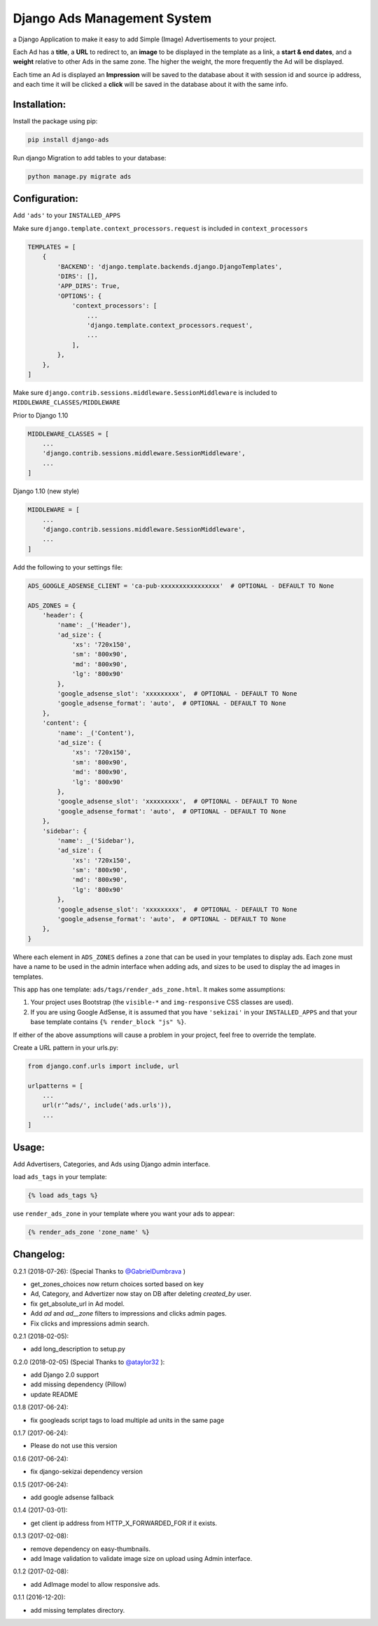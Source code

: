 Django Ads Management System
============================

a Django Application to make it easy to add Simple (Image) Advertisements to your project.

Each Ad has a **title**, a **URL** to redirect to, an **image** to be displayed in the template as a link, a **start & end dates**, and a **weight** relative to other Ads in the same zone. The higher the weight, the more frequently the Ad will be displayed.

Each time an Ad is displayed an **Impression** will be saved to the database about it with session id and source ip address, and each time it will be clicked a **click** will be saved in the database about it with the same info.

Installation:
-------------

Install the package using pip:

.. code-block:: python

  pip install django-ads

Run django Migration to add tables to your database:

.. code-block:: python

  python manage.py migrate ads

Configuration:
--------------

Add ``'ads'`` to your ``INSTALLED_APPS``

Make sure ``django.template.context_processors.request`` is included in ``context_processors``

.. code-block:: python

  TEMPLATES = [
      {
          'BACKEND': 'django.template.backends.django.DjangoTemplates',
          'DIRS': [],
          'APP_DIRS': True,
          'OPTIONS': {
              'context_processors': [
                  ...
                  'django.template.context_processors.request',
                  ...
              ],
          },
      },
  ]


Make sure ``django.contrib.sessions.middleware.SessionMiddleware`` is included to ``MIDDLEWARE_CLASSES/MIDDLEWARE``

Prior to Django 1.10

.. code-block:: python

  MIDDLEWARE_CLASSES = [
      ...
      'django.contrib.sessions.middleware.SessionMiddleware',
      ...
  ]

Django 1.10 (new style)

.. code-block:: python

  MIDDLEWARE = [
      ...
      'django.contrib.sessions.middleware.SessionMiddleware',
      ...
  ]

Add the following to your settings file:

.. code-block:: python

  ADS_GOOGLE_ADSENSE_CLIENT = 'ca-pub-xxxxxxxxxxxxxxxx'  # OPTIONAL - DEFAULT TO None

  ADS_ZONES = {
      'header': {
          'name': _('Header'),
          'ad_size': {
              'xs': '720x150',
              'sm': '800x90',
              'md': '800x90',
              'lg': '800x90'
          },
          'google_adsense_slot': 'xxxxxxxxx',  # OPTIONAL - DEFAULT TO None
          'google_adsense_format': 'auto',  # OPTIONAL - DEFAULT TO None
      },
      'content': {
          'name': _('Content'),
          'ad_size': {
              'xs': '720x150',
              'sm': '800x90',
              'md': '800x90',
              'lg': '800x90'
          },
          'google_adsense_slot': 'xxxxxxxxx',  # OPTIONAL - DEFAULT TO None
          'google_adsense_format': 'auto',  # OPTIONAL - DEFAULT TO None
      },
      'sidebar': {
          'name': _('Sidebar'),
          'ad_size': {
              'xs': '720x150',
              'sm': '800x90',
              'md': '800x90',
              'lg': '800x90'
          },
          'google_adsense_slot': 'xxxxxxxxx',  # OPTIONAL - DEFAULT TO None
          'google_adsense_format': 'auto',  # OPTIONAL - DEFAULT TO None
      },
  }

Where each element in ``ADS_ZONES`` defines a ``zone`` that can be used in your templates to display ads. Each zone must have a name to be used in the admin interface when adding ads, and sizes to be used to display the ad images in templates.

This app has one template: ``ads/tags/render_ads_zone.html``. It makes some assumptions:

#. Your project uses Bootstrap (the ``visible-*`` and ``img-responsive`` CSS classes are used).

#. If you are using Google AdSense‎, it is assumed that you have ``'sekizai'`` in your ``INSTALLED_APPS`` and that your base template contains ``{% render_block "js" %}``.

If either of the above assumptions will cause a problem in your project, feel free to override the template.

Create a URL pattern in your urls.py:

.. code-block:: python

  from django.conf.urls import include, url

  urlpatterns = [
      ...
      url(r'^ads/', include('ads.urls')),
      ...
  ]

Usage:
------

Add Advertisers, Categories, and Ads using Django admin interface.

load ``ads_tags`` in your template:

.. code-block:: python

  {% load ads_tags %}

use ``render_ads_zone`` in your template where you want your ads to appear:

.. code-block:: python

  {% render_ads_zone 'zone_name' %}


Changelog:
----------

0.2.1 (2018-07-26): (Special Thanks to `@GabrielDumbrava <https://github.com/GabrielDumbrava>`_
)

- get_zones_choices now return choices sorted based on key
- Ad, Category, and Advertizer now stay on DB after deleting `created_by` user.
- fix get_absolute_url in Ad model.
- Add `ad` and `ad__zone` filters to impressions and clicks admin pages.
- Fix clicks and impressions admin search.

0.2.1 (2018-02-05):

- add long_description to setup.py

0.2.0 (2018-02-05) (Special Thanks to `@ataylor32 <https://github.com/ataylor32>`_
):

- add Django 2.0 support
- add missing dependency (Pillow)
- update README

0.1.8 (2017-06-24):

- fix googleads script tags to load multiple ad units in the same page

0.1.7 (2017-06-24):

- Please do not use this version

0.1.6 (2017-06-24):

- fix django-sekizai dependency version

0.1.5 (2017-06-24):

- add google adsense fallback

0.1.4 (2017-03-01):

- get client ip address from HTTP_X_FORWARDED_FOR if it exists.

0.1.3 (2017-02-08):

- remove dependency on easy-thumbnails.
- add Image validation to validate image size on upload using Admin interface.

0.1.2 (2017-02-08):

- add AdImage model to allow responsive ads.

0.1.1 (2016-12-20):

- add missing templates directory.
